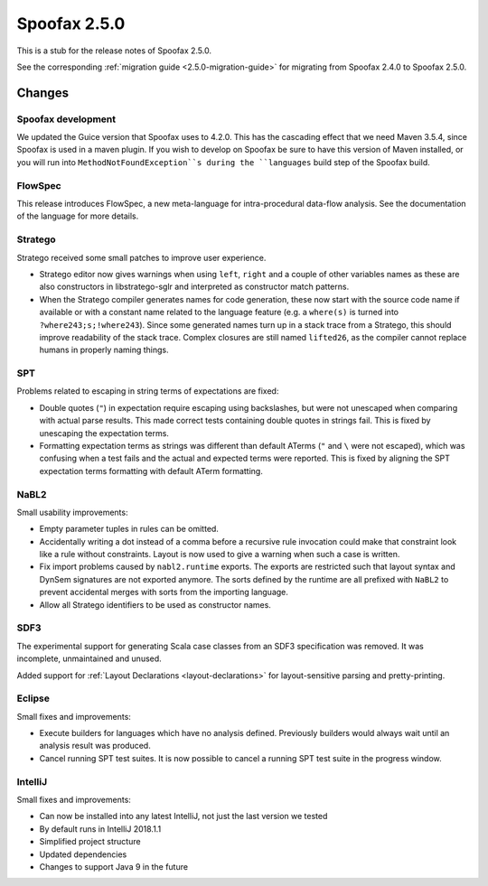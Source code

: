 =============
Spoofax 2.5.0
=============

This is a stub for the release notes of Spoofax 2.5.0.

See the corresponding :ref:`migration guide <2.5.0-migration-guide>` for
migrating from Spoofax 2.4.0 to Spoofax 2.5.0.

Changes
-------

Spoofax development
^^^^^^^^^^^^^^^^^^^

We updated the Guice version that Spoofax uses to 4.2.0. This has the
cascading effect that we need Maven 3.5.4, since Spoofax is used in a maven
plugin. If you wish to develop on Spoofax be sure to have this version of
Maven installed, or you will run into ``MethodNotFoundException``s during
the ``languages`` build step of the Spoofax build. 

FlowSpec
^^^^^^^^

This release introduces FlowSpec, a new meta-language for intra-procedural
data-flow analysis. See the documentation of the language for more details.

Stratego
^^^^^^^^

Stratego received some small patches to improve user experience.

- Stratego editor now gives warnings when using ``left``, ``right`` and a couple
  of other variables names as these are also constructors in libstratego-sglr
  and interpreted as constructor match patterns.
- When the Stratego compiler generates names for code generation, these now
  start with the source code name if available or with a constant name related
  to the language feature (e.g. a ``where(s)`` is turned into
  ``?where243;s;!where243``). Since some generated names turn up in a stack
  trace from a Stratego, this should improve readability of the stack trace.
  Complex closures are still named ``lifted26``, as the compiler cannot replace
  humans in properly naming things.

SPT
^^^

Problems related to escaping in string terms of expectations are fixed:

- Double quotes (``"``) in expectation require escaping using backslashes, but
  were not unescaped when comparing with actual parse results. This made correct
  tests containing double quotes in strings fail. This is fixed by unescaping the
  expectation terms.
- Formatting expectation terms as strings was different than default ATerms
  (``"`` and ``\`` were not escaped), which was confusing when a test fails and
  the actual and expected terms were reported. This is fixed by aligning the SPT
  expectation terms formatting with default ATerm formatting.

NaBL2
^^^^^

Small usability improvements:

- Empty parameter tuples in rules can be omitted.
- Accidentally writing a dot instead of a comma before a recursive rule
  invocation could make that constraint look like a rule without
  constraints. Layout is now used to give a warning when such a case
  is written.
- Fix import problems caused by ``nabl2.runtime`` exports. The exports
  are restricted such that layout syntax and DynSem signatures are not
  exported anymore. The sorts defined by the runtime are all prefixed
  with ``NaBL2`` to prevent accidental merges with sorts from the
  importing language.
- Allow all Stratego identifiers to be used as constructor names.

SDF3
^^^^

The experimental support for generating Scala case classes from an SDF3
specification was removed. It was incomplete, unmaintained and unused.

Added support for :ref:`Layout Declarations <layout-declarations>` for layout-sensitive parsing
and pretty-printing.

Eclipse
^^^^^^^

Small fixes and improvements:

- Execute builders for languages which have no analysis
  defined. Previously builders would always wait until an analysis
  result was produced.
- Cancel running SPT test suites. It is now possible to cancel a
  running SPT test suite in the progress window.


IntelliJ
^^^^^^^^
Small fixes and improvements:

- Can now be installed into any latest IntelliJ,
  not just the last version we tested
- By default runs in IntelliJ 2018.1.1
- Simplified project structure
- Updated dependencies
- Changes to support Java 9 in the future
